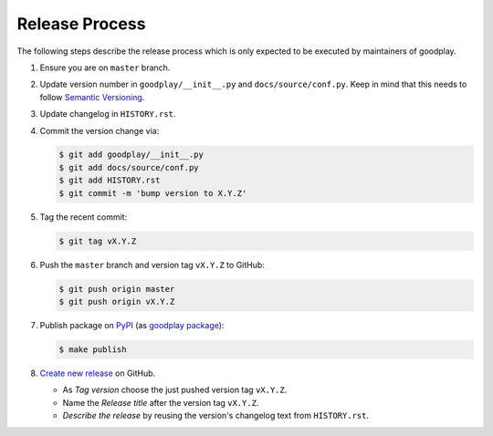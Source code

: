 Release Process
===============

The following steps describe the release process which is only expected to be
executed by maintainers of goodplay.

#. Ensure you are on ``master`` branch.

#. Update version number in ``goodplay/__init__.py`` and
   ``docs/source/conf.py``.
   Keep in mind that this needs to follow `Semantic Versioning`_.

#. Update changelog in ``HISTORY.rst``.

#. Commit the version change via:

   .. code-block:: bash

      $ git add goodplay/__init__.py
      $ git add docs/source/conf.py
      $ git add HISTORY.rst
      $ git commit -m 'bump version to X.Y.Z'

#. Tag the recent commit:

   .. code-block:: bash

      $ git tag vX.Y.Z

#. Push the ``master`` branch and version tag ``vX.Y.Z`` to GitHub:

   .. code-block:: bash

      $ git push origin master
      $ git push origin vX.Y.Z

#. Publish package on PyPI_ (as `goodplay package`_):

   .. code-block:: bash

      $ make publish

#. `Create new release`_ on GitHub.

   - As *Tag version* choose the just pushed version tag ``vX.Y.Z``.
   - Name the *Release title* after the version tag ``vX.Y.Z``.
   - *Describe the release* by reusing the version's changelog text from
     ``HISTORY.rst``.

.. _`Semantic Versioning`: http://semver.org/
.. _PyPI: https://pypi.python.org/pypi
.. _`goodplay package`: https://pypi.python.org/pypi/goodplay
.. _`Create new release`: https://github.com/goodplay/goodplay/releases/new

